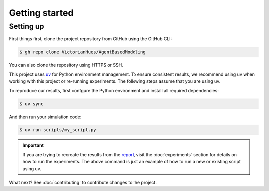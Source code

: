 Getting started
===============

Setting up
----------

First things first, clone the project repository from GitHub using the GitHub CLI:

.. code-block:: console

   $ gh repo clone VictorianHues/AgentBasedModeling

You can also clone the repository using HTTPS or SSH.

This project uses `uv <https://docs.astral.sh/uv/>`_ for Python environment management.
To ensure consistent results, we recommend using uv when working with this project or 
re-running experiments. The following steps assume that you are using uv.

To reproduce our results, first confgure the Python environment and install all 
required dependencies:

.. code-block:: console

   $ uv sync

And then run your simulation code:

.. code-block:: console

   $ uv run scripts/my_script.py

.. important::

   If you are trying to recreate the results from the `report 
   <https://github.com/VictorianHues/AgentBasedModeling/blob/main/project_report.pdf>`_, 
   visit the :doc:`experiments` section for details on how to run the experiments. 
   The above command is just an example of how to run a new or existing script using uv.

What next? See :doc:`contributing` to contribute changes to the project.



